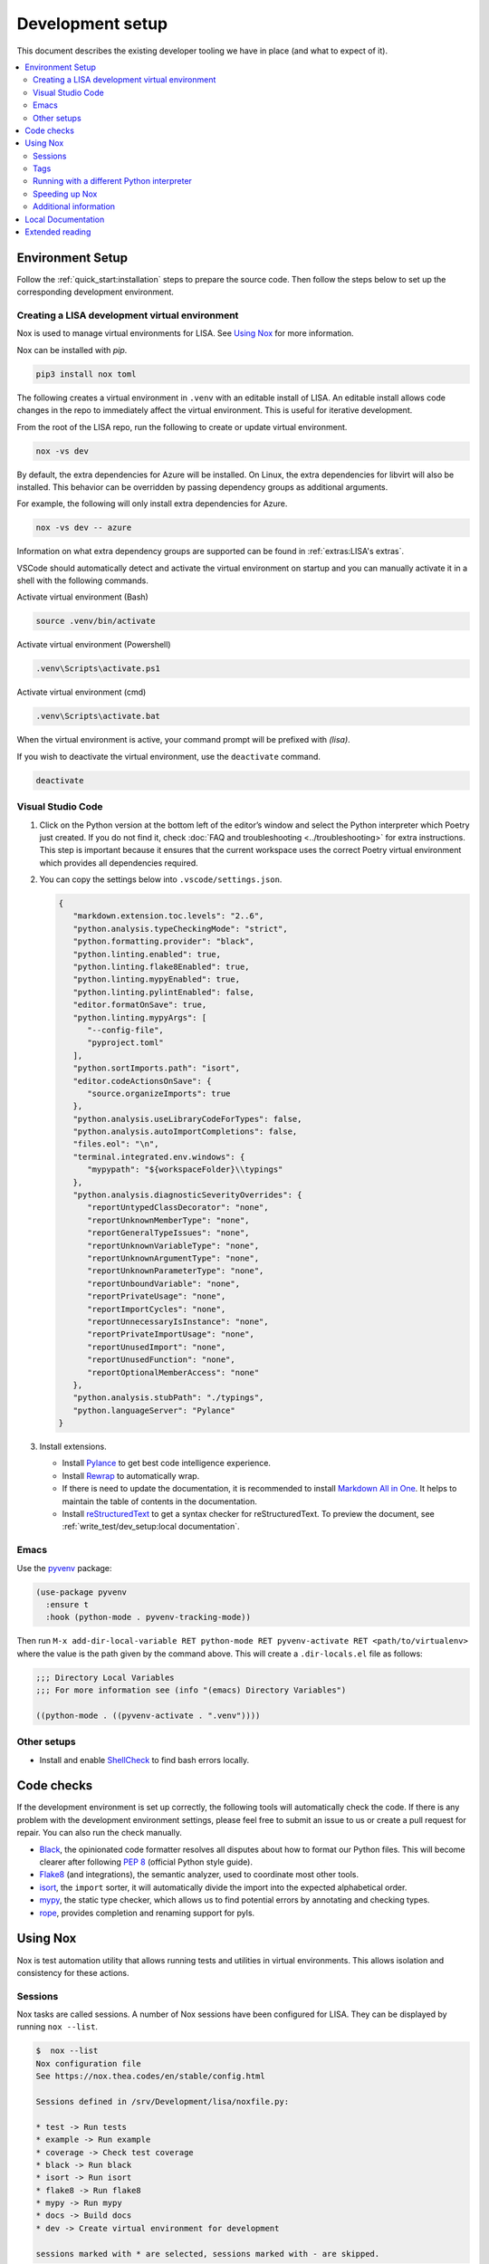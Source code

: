 Development setup
=================

This document describes the existing developer tooling we have in place (and
what to expect of it).

.. contents::
   :local:
   :depth: 2


Environment Setup
-----------------

Follow the :ref:`quick_start:installation` steps to
prepare the source code. Then follow the steps below to set up the corresponding
development environment.

.. _DevVirtEnv:

Creating a LISA development virtual environment
~~~~~~~~~~~~~~~~~~~~~~~~~~~~~~~~~~~~~~~~~~~~~~~

Nox is used to manage virtual environments for LISA.
See `Using Nox`_ for more information.

Nox can be installed with `pip`.

.. code:: bash

   pip3 install nox toml


The following creates a virtual environment in ``.venv`` with an editable install
of LISA. An editable install allows code changes in the repo to immediately affect
the virtual environment. This is useful for iterative development.

From the root of the LISA repo, run the following to create or update virtual environment.

.. code:: bash

   nox -vs dev

By default, the extra dependencies for Azure will be installed.
On Linux, the extra dependencies for libvirt will also be installed.
This behavior can be overridden by passing dependency groups as additional arguments.

For example, the following will only install extra dependencies for Azure.

.. code:: bash

   nox -vs dev -- azure

Information on what extra dependency groups are supported can be found in
:ref:`extras:LISA's extras`.


VSCode should automatically detect and activate the virtual environment on startup
and you can manually activate it in a shell with the following commands.


Activate virtual environment (Bash)

.. code:: bash

   source .venv/bin/activate

Activate virtual environment (Powershell)

.. code:: powershell

   .venv\Scripts\activate.ps1

Activate virtual environment (cmd)

.. code:: batch

   .venv\Scripts\activate.bat


When the virtual environment is active, your command prompt will be prefixed with `(lisa)`.

If you wish to deactivate the virtual environment, use the ``deactivate`` command.

.. code:: bash

   deactivate


Visual Studio Code
~~~~~~~~~~~~~~~~~~

1. Click on the Python version at the bottom left of the editor’s window
   and select the Python interpreter which Poetry just created. If you do not
   find it, check :doc:`FAQ and troubleshooting <../troubleshooting>` for extra
   instructions. This step is important because it ensures that the current
   workspace uses the correct Poetry virtual environment which provides all
   dependencies required.

2. You can copy the settings below into ``.vscode/settings.json``.

   .. code:: json

      {
         "markdown.extension.toc.levels": "2..6",
         "python.analysis.typeCheckingMode": "strict",
         "python.formatting.provider": "black",
         "python.linting.enabled": true,
         "python.linting.flake8Enabled": true,
         "python.linting.mypyEnabled": true,
         "python.linting.pylintEnabled": false,
         "editor.formatOnSave": true,
         "python.linting.mypyArgs": [
            "--config-file",
            "pyproject.toml"
         ],
         "python.sortImports.path": "isort",
         "editor.codeActionsOnSave": {
            "source.organizeImports": true
         },
         "python.analysis.useLibraryCodeForTypes": false,
         "python.analysis.autoImportCompletions": false,
         "files.eol": "\n",
         "terminal.integrated.env.windows": {
            "mypypath": "${workspaceFolder}\\typings"
         },
         "python.analysis.diagnosticSeverityOverrides": {
            "reportUntypedClassDecorator": "none",
            "reportUnknownMemberType": "none",
            "reportGeneralTypeIssues": "none",
            "reportUnknownVariableType": "none",
            "reportUnknownArgumentType": "none",
            "reportUnknownParameterType": "none",
            "reportUnboundVariable": "none",
            "reportPrivateUsage": "none",
            "reportImportCycles": "none",
            "reportUnnecessaryIsInstance": "none",
            "reportPrivateImportUsage": "none",
            "reportUnusedImport": "none",
            "reportUnusedFunction": "none",
            "reportOptionalMemberAccess": "none"
         },
         "python.analysis.stubPath": "./typings",
         "python.languageServer": "Pylance"
      }

3. Install extensions.

   -  Install
      `Pylance <https://marketplace.visualstudio.com/items?itemName=ms-python.vscode-pylance>`__
      to get best code intelligence experience.
   -  Install
      `Rewrap <https://marketplace.visualstudio.com/items?itemName=stkb.rewrap>`__
      to automatically wrap.
   -  If there is need to update the documentation, it is recommended to
      install `Markdown All in
      One <https://marketplace.visualstudio.com/items?itemName=yzhang.markdown-all-in-one>`__.
      It helps to maintain the table of contents in the documentation.
   -  Install
      `reStructuredText
      <https://marketplace.visualstudio.com/items?itemName=lextudio.restructuredtext>`__
      to get a syntax checker for reStructuredText. To preview the document, see
      :ref:`write_test/dev_setup:local documentation`.

Emacs
~~~~~

Use the `pyvenv <https://github.com/jorgenschaefer/pyvenv>`__ package:

.. code:: emacs-lisp

   (use-package pyvenv
     :ensure t
     :hook (python-mode . pyvenv-tracking-mode))

Then run
``M-x add-dir-local-variable RET python-mode RET pyvenv-activate RET <path/to/virtualenv>``
where the value is the path given by the command above. This will create
a ``.dir-locals.el`` file as follows:

.. code:: emacs-lisp

   ;;; Directory Local Variables
   ;;; For more information see (info "(emacs) Directory Variables")

   ((python-mode . ((pyvenv-activate . ".venv"))))

Other setups
~~~~~~~~~~~~

-  Install and enable
   `ShellCheck <https://github.com/koalaman/shellcheck>`__ to find bash
   errors locally.

Code checks
-----------

If the development environment is set up correctly, the following tools
will automatically check the code. If there is any problem with the
development environment settings, please feel free to submit an issue to
us or create a pull request for repair. You can also run the check
manually.

-  `Black <https://github.com/psf/black>`__, the opinionated code
   formatter resolves all disputes about how to format our Python files.
   This will become clearer after following `PEP
   8 <https://www.python.org/dev/peps/pep-0008/>`__ (official Python
   style guide).
-  `Flake8 <https://flake8.pycqa.org/en/latest/>`__ (and integrations),
   the semantic analyzer, used to coordinate most other tools.
-  `isort <https://timothycrosley.github.io/isort/>`__, the ``import``
   sorter, it will automatically divide the import into the expected
   alphabetical order.
-  `mypy <http://mypy-lang.org/>`__, the static type checker, which
   allows us to find potential errors by annotating and checking types.
-  `rope <https://github.com/python-rope/rope>`__, provides completion
   and renaming support for pyls.

Using Nox
---------

Nox is test automation utility that allows running tests and utilities in
virtual environments. This allows isolation and consistency for these actions.

Sessions
~~~~~~~~

Nox tasks are called sessions. A number of Nox sessions have been configured
for LISA. They can be displayed by running ``nox --list``.

.. code:: console

   $  nox --list
   Nox configuration file
   See https://nox.thea.codes/en/stable/config.html

   Sessions defined in /srv/Development/lisa/noxfile.py:

   * test -> Run tests
   * example -> Run example
   * coverage -> Check test coverage
   * black -> Run black
   * isort -> Run isort
   * flake8 -> Run flake8
   * mypy -> Run mypy
   * docs -> Build docs
   * dev -> Create virtual environment for development

   sessions marked with * are selected, sessions marked with - are skipped.

An individual session can be run with ``nox -vs <session>``.

.. code:: console

   $ nox -vs flake8
   nox > Running session flake8
   nox > Creating virtual environment (virtualenv) using python3 in .nox/flake8
   ...
   nox > flake8
   nox > Session flake8 was successful.

Tags
~~~~

Another way to call Nox sessions is with tags. Tags can not currently be
listed on the command line, but the following have been define:

all
   Runs various checks and tests to do before pushing a commit

format
   Run formatting tools such as isort and black

linting
   Run linting tools such as flake8

test
   Run unit tests and test scenarios

typing
   Run typing tools such as mypy


To execute all sessions with a given tag, use the ``-t`` option.

.. code:: console

   $ nox -vt format
   nox > Running session black
   ...
   nox > Running session isort
   ...
   nox > Ran multiple sessions:
   nox > * black: success
   nox > * isort: success


To determine which sessions will be called for a tag without running them,
use the ``--list`` option.

.. code:: console

   $ nox -t format --list
   Nox configuration file
   See https://nox.thea.codes/en/stable/config.html

   Sessions defined in /srv/Development/lisa/noxfile.py:

   - test -> Run tests
   - example -> Run example
   - coverage -> Check test coverage
   * black -> Run black
   * isort -> Run isort
   - flake8 -> Run flake8
   - mypy -> Run mypy
   - docs -> Build docs
   - dev -> Create virtual environment for development

Running with a different Python interpreter
~~~~~~~~~~~~~~~~~~~~~~~~~~~~~~~~~~~~~~~~~~~

The Nox sessions for LISA are configured to run with the same Python interpreter
used to run Nox. To use a different interpreter, use the `--force-python` option.
You can either specify a Python version or the path to an executable.

.. code:: console

   $ nox -vs test --force-python 3.11

.. code:: console

   $ nox -vs test --force-python /usr/bin/python3.11

Speeding up Nox
~~~~~~~~~~~~~~~

By default, Nox will recreate a virtual environment every time it runs.
This ensures there are no stale dependencies, but is not always necessary.
To reuse a virtual environment, use the ``-r`` option. To reuse the virtual
environment without reinstalling any dependencies, use the ``-R`` option.
This will have a greater impact for sessions with a large number of
dependencies.


.. code:: console

   $ time nox -vs flake8
   ...
   real    0m9.827s

   $ time nox -vrs flake8
   ...
   real    0m6.433s

   $ time nox -vRs flake8
   ...
   real    0m5.638s



Additional information
~~~~~~~~~~~~~~~~~~~~~~

More information on Nox can be found `here <https://nox.thea.codes>`_.

Local Documentation
-------------------

It's recommended to build the documentation locally using ``Sphinx`` for preview.

To do so, run

.. code:: bash

   nox -vs docs

You can find all generated documents in ``./lisa/docs/_build/html`` folder. Open
them with a browser to view.


Extended reading
----------------

-  `Python Design Patterns <https://python-patterns.guide/>`__. A
   fantastic collection of material for using Python’s design patterns.
-  `The Hitchhiker’s Guide to
   Python <https://docs.python-guide.org/>`__. This handcrafted guide
   exists to provide both novice and expert Python developers a best
   practice handbook for the installation, configuration, and usage of
   Python on a daily basis.
-  LISA performs static type checking to help finding bugs. Learn more
   from `mypy cheat
   sheet <https://mypy.readthedocs.io/en/latest/cheat_sheet_py3.html>`__
   and `typing lib <https://docs.python.org/3/library/typing.html>`__.
   You can also learn from LISA code.
-  `How to write best commit
   messages <https://tbaggery.com/2008/04/19/a-note-about-git-commit-messages.html>`__
   and `Git best
   practice <http://sethrobertson.github.io/GitBestPractices/#sausage>`__.

